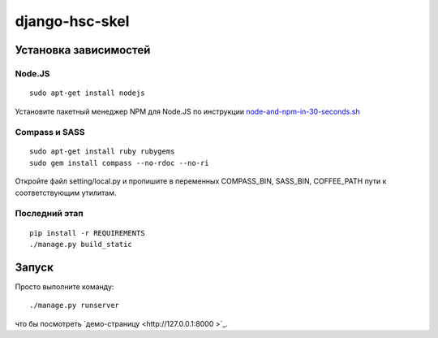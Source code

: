 ===============
django-hsc-skel
===============

Установка зависимостей
======================

Node.JS
-------
::

    sudo apt-get install nodejs

Установите пакетный менеджер NPM для Node.JS по инструкции `node-and-npm-in-30-seconds.sh <https://gist.github.com/579814>`_

Compass и SASS
--------------
::

    sudo apt-get install ruby rubygems
    sudo gem install compass --no-rdoc --no-ri

Откройте файл setting/local.py и пропишите в переменных COMPASS_BIN, SASS_BIN, COFFEE_PATH пути к соответствующим утилитам.

Последний этап
--------------
::

    pip install -r REQUIREMENTS
    ./manage.py build_static

Запуск
======

Просто выполните команду::

    ./manage.py runserver

что бы посмотреть `демо-страницу <http://127.0.0.1:8000 >`_.

